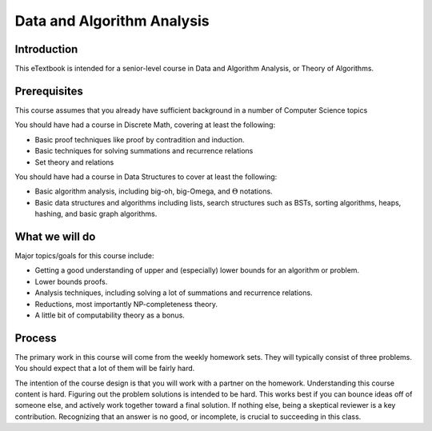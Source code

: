 .. This file is part of the OpenDSA eTextbook project. See
.. http://algoviz.org/OpenDSA for more details.
.. Copyright (c) 2012-2016 by the OpenDSA Project Contributors, and
.. distributed under an MIT open source license.

.. avmetadata::
   :author: Cliff Shaffer
   :requires:
   :satisfies: DSA Introduction
   :topic: Introduction

Data and Algorithm Analysis
===========================

Introduction
------------

This eTextbook is intended for a senior-level course in Data and
Algorithm Analysis, or Theory of Algorithms.


Prerequisites
-------------

This course assumes that you already have sufficient background in a
number of Computer Science topics 

You should have had a course in Discrete Math, covering at least the
following:

* Basic proof techniques like proof by contradition and induction.
* Basic techniques for solving summations and recurrence relations
* Set theory and relations

You should have had a course in Data Structures to cover at least the
following:

* Basic algorithm analysis, including big-oh, big-Omega, and
  :math:`\Theta` notations.
* Basic data structures and algorithms including lists, search
  structures such as BSTs, sorting algorithms, heaps, hashing, and
  basic graph algorithms.


What we will do
---------------

Major topics/goals for this course include:

* Getting a good understanding of upper and (especially) lower bounds
  for an algorithm or problem.
* Lower bounds proofs.
* Analysis techniques, including solving a lot of summations and
  recurrence relations.
* Reductions, most importantly NP-completeness theory.
* A little bit of computability theory as a bonus.


Process
-------

The primary work in this course will come from the weekly homework
sets.
They will typically consist of three problems.
You should expect that a lot of them will be fairly hard.

The intention of the course design is that you will work with a
partner on the homework.
Understanding this course content is hard.
Figuring out the problem solutions is intended to be hard.
This works best if you can bounce ideas off of someone else, and
actively work together toward a final solution.
If nothing else, being a skeptical reviewer is a key contribution.
Recognizing that an answer is no good, or incomplete, is crucial to
succeeding in this class.
